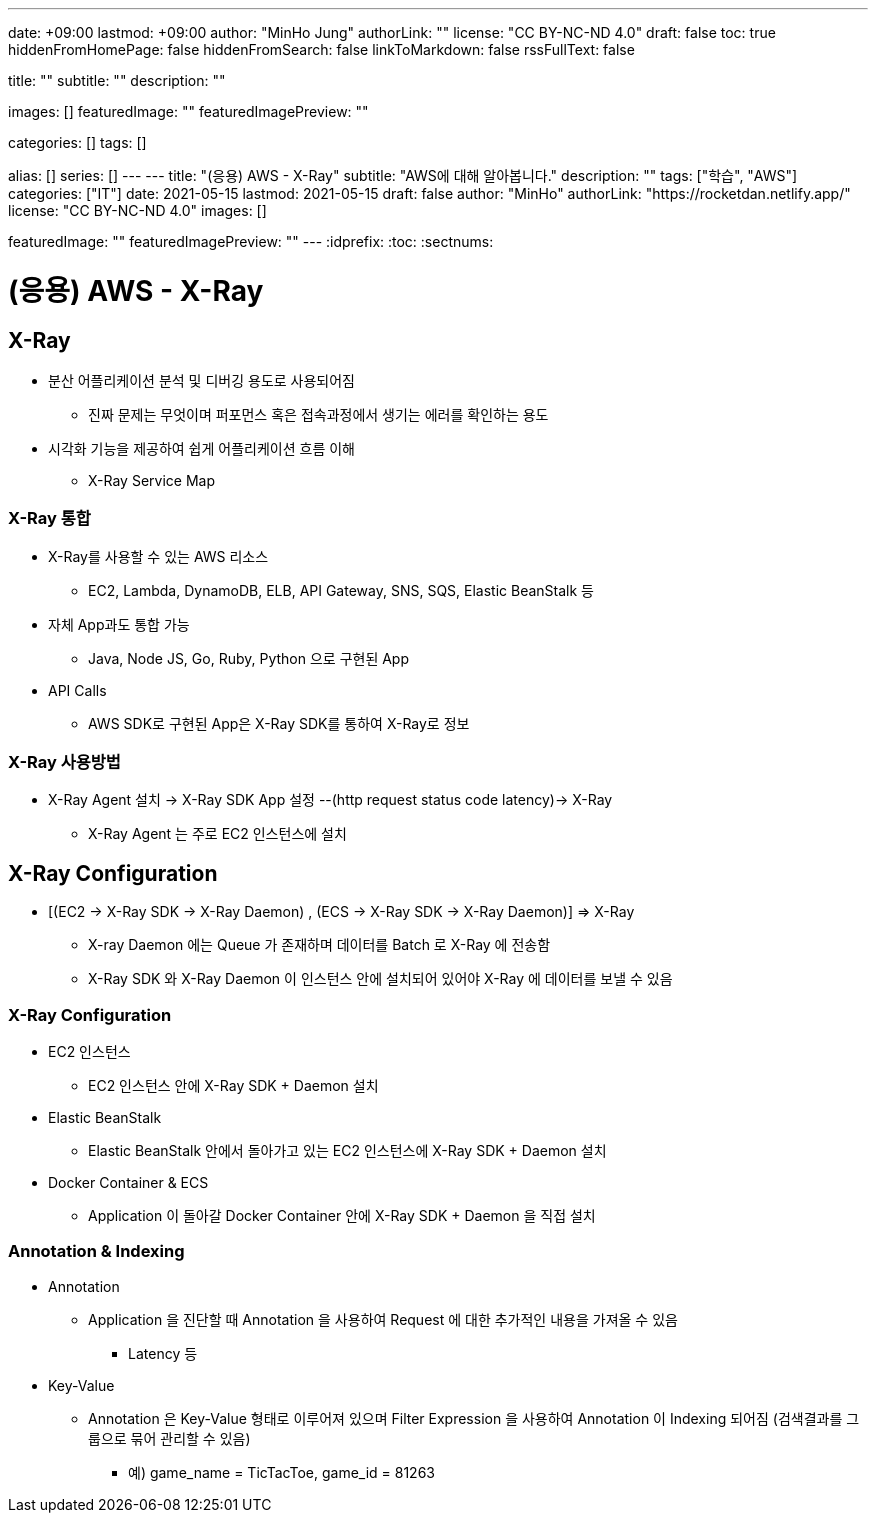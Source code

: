 ---
date: +09:00
lastmod: +09:00
author: "MinHo Jung"
authorLink: ""
license: "CC BY-NC-ND 4.0"
draft: false
toc: true
hiddenFromHomePage: false
hiddenFromSearch: false
linkToMarkdown: false
rssFullText: false

title: ""
subtitle: ""
description: ""

images: []
featuredImage: ""
featuredImagePreview: ""

categories: []
tags: []

alias: []
series: []
---
---
title: "(응용) AWS - X-Ray"
subtitle: "AWS에 대해 알아봅니다."
description: ""
tags: ["학습", "AWS"]
categories: ["IT"]
date: 2021-05-15
lastmod: 2021-05-15
draft: false
author: "MinHo"
authorLink: "https://rocketdan.netlify.app/"
license: "CC BY-NC-ND 4.0"
images: []

featuredImage: ""
featuredImagePreview: ""
---
:idprefix:
:toc:
:sectnums:


= (응용) AWS - X-Ray

== X-Ray
- 분산 어플리케이션 분석 및 디버깅 용도로 사용되어짐
 * 진짜 문제는 무엇이며 퍼포먼스 혹은 접속과정에서 생기는 에러를 확인하는 용도
- 시각화 기능을 제공하여 쉽게 어플리케이션 흐름 이해
 * X-Ray Service Map

=== X-Ray 통합
- X-Ray를 사용할 수 있는 AWS 리소스
 * EC2, Lambda, DynamoDB, ELB, API Gateway, SNS, SQS, Elastic BeanStalk 등
- 자체 App과도 통합 가능
 * Java, Node JS, Go, Ruby, Python 으로 구현된 App
- API Calls
 * AWS SDK로 구현된 App은 X-Ray SDK를 통하여 X-Ray로 정보

=== X-Ray 사용방법
- X-Ray Agent 설치 -> X-Ray SDK App 설정 --(http request status code latency)-> X-Ray
 * X-Ray Agent 는 주로 EC2 인스턴스에 설치


== X-Ray Configuration
- [(EC2 -> X-Ray SDK -> X-Ray Daemon) , (ECS -> X-Ray SDK -> X-Ray Daemon)] => X-Ray
 * X-ray Daemon 에는 Queue 가 존재하며 데이터를 Batch 로 X-Ray 에 전송함
 * X-Ray SDK 와 X-Ray Daemon 이 인스턴스 안에 설치되어 있어야 X-Ray 에 데이터를 보낼 수 있음

=== X-Ray Configuration
- EC2 인스턴스
 * EC2 인스턴스 안에 X-Ray SDK + Daemon 설치
- Elastic BeanStalk
 * Elastic BeanStalk 안에서 돌아가고 있는 EC2 인스턴스에 X-Ray SDK + Daemon 설치
- Docker Container & ECS
 * Application 이 돌아갈 Docker Container 안에 X-Ray SDK + Daemon 을 직접 설치

=== Annotation & Indexing
- Annotation
 * Application 을 진단할 때 Annotation 을 사용하여 Request 에 대한 추가적인 내용을 가져올 수 있음
 ** Latency 등
- Key-Value
 * Annotation 은 Key-Value 형태로 이루어져 있으며 Filter Expression 을 사용하여 Annotation 이 Indexing 되어짐 (검색결과를 그룹으로 묶어 관리할 수 있음)
 ** 예) game_name = TicTacToe, game_id = 81263